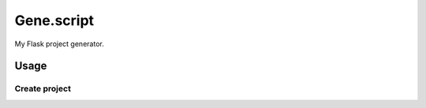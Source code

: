 Gene.script
===========

My Flask project generator.

Usage
-----

Create project
~~~~~~~~~~~~~~

.. code::
  $ python manage.py -p ProjectName -u "Author name"
